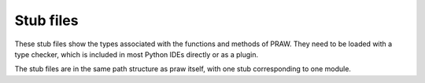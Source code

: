 Stub files
==========

These stub files show the types associated with the functions and methods of PRAW.
They need to be loaded with a type checker, which is included in most Python IDEs directly or as a plugin.

The stub files are in the same path structure as praw itself,
with one stub corresponding to one module.